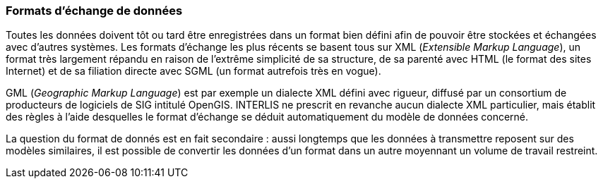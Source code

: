 [#_3_4]
=== Formats d'échange de données

Toutes les données doivent tôt ou tard être enregistrées dans un format bien défini afin de pouvoir être stockées et échangées avec d'autres systèmes. Les formats d'échange les plus récents se basent tous sur XML (_Extensible Markup Language_), un format très largement répandu en raison de l'extrême simplicité de sa structure, de sa parenté avec HTML (le format des sites Internet) et de sa filiation directe avec SGML (un format autrefois très en vogue).

GML (_Geographic Markup Language_) est par exemple un dialecte XML défini avec rigueur, diffusé par un consortium de producteurs de logiciels de SIG intitulé OpenGIS. INTERLIS ne prescrit en revanche aucun dialecte XML particulier, mais établit des règles à l'aide desquelles le format d'échange se déduit automatiquement du modèle de données concerné.

La question du format de donnés est en fait secondaire : aussi longtemps que les données à transmettre reposent sur des modèles similaires, il est possible de convertir les données d'un format dans un autre moyennant un volume de travail restreint.

[#_3_5]
